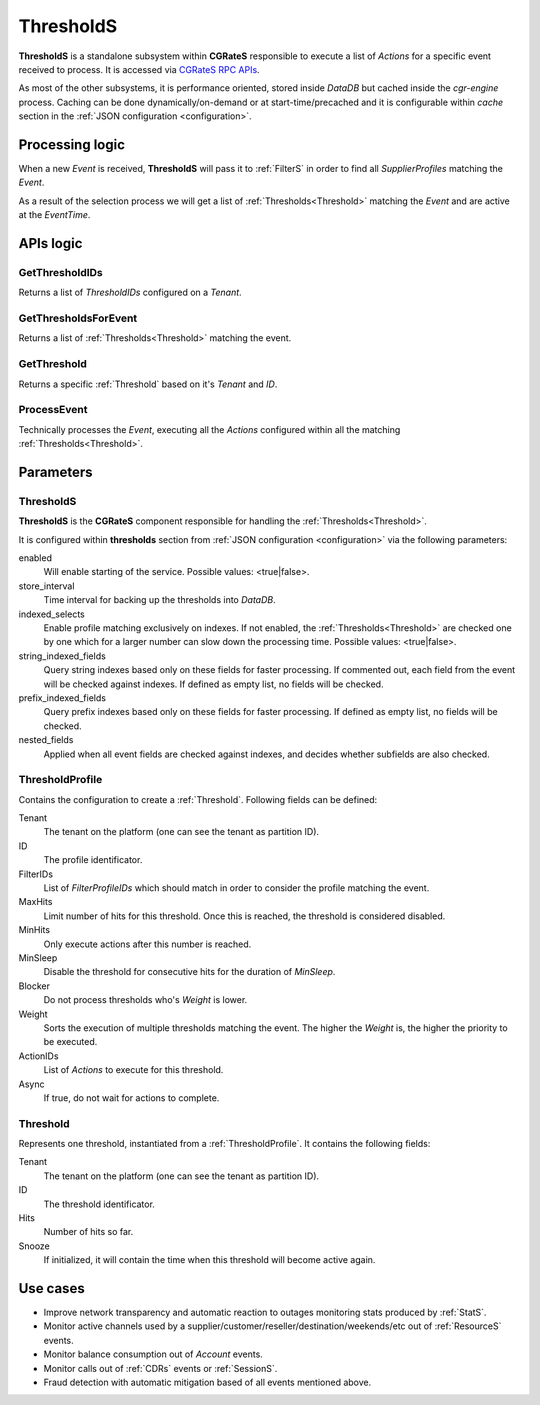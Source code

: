 .. _ThresholdS:

ThresholdS
==========


**ThresholdS** is a standalone subsystem within **CGRateS** responsible to execute a list of *Actions* for a specific event received to process. It is accessed via `CGRateS RPC APIs <https://godoc.org/github.com/cgrates/cgrates/apier/>`_.

As most of the other subsystems, it is performance oriented, stored inside *DataDB* but cached inside the *cgr-engine* process. 
Caching can be done dynamically/on-demand or at start-time/precached and it is configurable within *cache* section in the :ref:`JSON configuration <configuration>`.


Processing logic
----------------

When a new *Event* is received, **ThresholdS** will pass it to :ref:`FilterS` in order to find all *SupplierProfiles* matching the *Event*. 

As a result of the selection process we will get a list of :ref:`Thresholds<Threshold>` matching the *Event* and are active at the *EventTime*. 



APIs logic
----------


GetThresholdIDs
^^^^^^^^^^^^^^^

Returns a list of *ThresholdIDs* configured on a *Tenant*.


GetThresholdsForEvent
^^^^^^^^^^^^^^^^^^^^^

Returns a list of :ref:`Thresholds<Threshold>` matching the event.


GetThreshold
^^^^^^^^^^^^

Returns a specific :ref:`Threshold` based on it's *Tenant* and *ID*.


ProcessEvent
^^^^^^^^^^^^

Technically processes the *Event*, executing all the *Actions* configured within all the matching :ref:`Thresholds<Threshold>`.


Parameters
----------


ThresholdS
^^^^^^^^^^

**ThresholdS** is the **CGRateS** component responsible for handling the :ref:`Thresholds<Threshold>`.

It is configured within **thresholds** section from :ref:`JSON configuration <configuration>` via the following parameters:

enabled
	Will enable starting of the service. Possible values: <true|false>.

store_interval
	Time interval for backing up the thresholds into *DataDB*.

indexed_selects
	Enable profile matching exclusively on indexes. If not enabled, the :ref:`Thresholds<Threshold>` are checked one by one which for a larger number can slow down the processing time. Possible values: <true|false>.

string_indexed_fields
	Query string indexes based only on these fields for faster processing. If commented out, each field from the event will be checked against indexes. If defined as empty list, no fields will be checked.

prefix_indexed_fields
	Query prefix indexes based only on these fields for faster processing. If defined as empty list, no fields will be checked.

nested_fields
	Applied when all event fields are checked against indexes, and decides whether subfields are also checked.


.. _ThresholdProfile:

ThresholdProfile
^^^^^^^^^^^^^^^^

Contains the configuration to create a :ref:`Threshold`. Following fields can be defined:

Tenant
	The tenant on the platform (one can see the tenant as partition ID).

ID
	The profile identificator.

FilterIDs
	List of *FilterProfileIDs* which should match in order to consider the profile matching the event.

MaxHits
	Limit number of hits for this threshold. Once this is reached, the threshold is considered disabled.

MinHits
	Only execute actions after this number is reached.

MinSleep
	Disable the threshold for consecutive hits for the duration of *MinSleep*.

Blocker
	Do not process thresholds who's *Weight* is lower.

Weight
	Sorts the execution of multiple thresholds matching the event. The higher the *Weight* is, the higher the priority to be executed.

ActionIDs
	List of *Actions* to execute for this threshold.

Async
	If true, do not wait for actions to complete.


.. _Threshold:

Threshold
^^^^^^^^^

Represents one threshold, instantiated from a :ref:`ThresholdProfile`. It contains the following fields:


Tenant
	The tenant on the platform (one can see the tenant as partition ID).

ID
	The threshold identificator.

Hits
	Number of hits so far.

Snooze
	If initialized, it will contain the time when this threshold will become active again.



Use cases
---------

* Improve network transparency and automatic reaction to outages monitoring stats produced by :ref:`StatS`.
* Monitor active channels used by a supplier/customer/reseller/destination/weekends/etc out of :ref:`ResourceS` events.
* Monitor balance consumption out of *Account* events.
* Monitor calls out of :ref:`CDRs` events or :ref:`SessionS`.
* Fraud detection with automatic mitigation based of all events mentioned above.